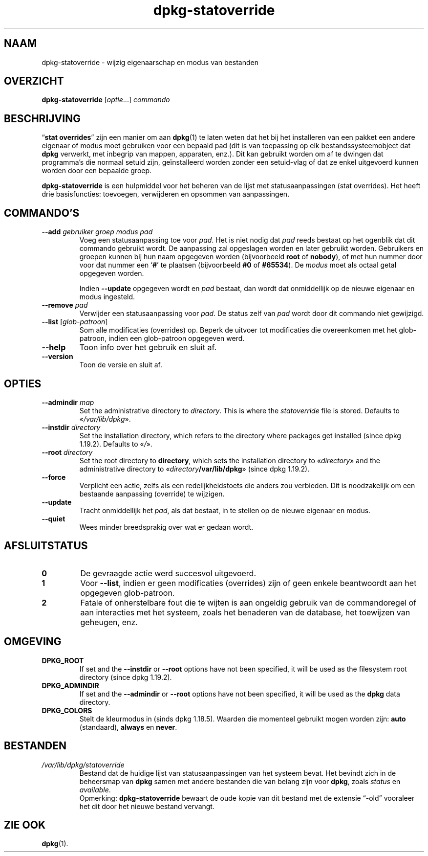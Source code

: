 .\" dpkg manual page - dpkg-statoverride(1)
.\"
.\" Copyright © 2000-2001 Wichert Akkerman <wakkerma@debian.org>
.\" Copyright © 2009-2011, 2013, 2015 Guillem Jover <guillem@debian.org>
.\"
.\" This is free software; you can redistribute it and/or modify
.\" it under the terms of the GNU General Public License as published by
.\" the Free Software Foundation; either version 2 of the License, or
.\" (at your option) any later version.
.\"
.\" This is distributed in the hope that it will be useful,
.\" but WITHOUT ANY WARRANTY; without even the implied warranty of
.\" MERCHANTABILITY or FITNESS FOR A PARTICULAR PURPOSE.  See the
.\" GNU General Public License for more details.
.\"
.\" You should have received a copy of the GNU General Public License
.\" along with this program.  If not, see <https://www.gnu.org/licenses/>.
.
.\"*******************************************************************
.\"
.\" This file was generated with po4a. Translate the source file.
.\"
.\"*******************************************************************
.TH dpkg\-statoverride 1 2018-10-08 1.19.2 dpkg\-suite
.nh
.SH NAAM
dpkg\-statoverride \- wijzig eigenaarschap en modus van bestanden
.
.SH OVERZICHT
\fBdpkg\-statoverride\fP [\fIoptie\fP...] \fIcommando\fP
.
.SH BESCHRIJVING
\(lq\fBstat overrides\fP\(rq zijn een manier om aan \fBdpkg\fP(1) te laten weten dat het
bij het installeren van een pakket een andere eigenaar of modus moet
gebruiken voor een bepaald pad (dit is van toepassing op elk
bestandssysteemobject dat \fBdpkg\fP verwerkt, met inbegrip van mappen,
apparaten, enz.). Dit kan gebruikt worden om af te dwingen dat programma's
die normaal setuid zijn, ge\(:installeerd worden zonder een setuid\-vlag of dat
ze enkel uitgevoerd kunnen worden door een bepaalde groep.
.P
\fBdpkg\-statoverride\fP is een hulpmiddel voor het beheren van de lijst met
statusaanpassingen (stat overrides). Het heeft drie basisfuncties:
toevoegen, verwijderen en opsommen van aanpassingen.
.
.SH COMMANDO'S
.TP 
\fB\-\-add\fP\fI gebruiker groep modus pad\fP
Voeg een statusaanpassing toe voor \fIpad\fP. Het is niet nodig dat \fIpad\fP
reeds bestaat op het ogenblik dat dit commando gebruikt wordt. De aanpassing
zal opgeslagen worden en later gebruikt worden. Gebruikers en groepen kunnen
bij hun naam opgegeven worden (bijvoorbeeld \fBroot\fP of \fBnobody\fP), of met
hun nummer door voor dat nummer een \(oq\fB#\fP\(cq te plaatsen (bijvoorbeeld \fB#0\fP
of \fB#65534\fP). De \fImodus\fP moet als octaal getal opgegeven worden.

Indien \fB\-\-update\fP opgegeven wordt en \fIpad\fP bestaat, dan wordt dat
onmiddellijk op de nieuwe eigenaar en modus ingesteld.
.TP 
\fB\-\-remove\fP\fI pad\fP
Verwijder een statusaanpassing voor \fIpad\fP. De status zelf van \fIpad\fP wordt
door dit commando niet gewijzigd.
.TP 
\fB\-\-list\fP [\fIglob\-patroon\fP]
Som alle modificaties (overrides) op. Beperk de uitvoer tot modificaties die
overeenkomen met het glob\-patroon, indien een glob\-patroon opgegeven werd.
.TP 
\fB\-\-help\fP
Toon info over het gebruik en sluit af.
.TP 
\fB\-\-version\fP
Toon de versie en sluit af.
.
.SH OPTIES
.TP 
\fB\-\-admindir\fP \fImap\fP
Set the administrative directory to \fIdirectory\fP.  This is where the
\fIstatoverride\fP file is stored.  Defaults to \(Fo\fI/var/lib/dpkg\fP\(Fc.
.TP 
\fB\-\-instdir\fP\fI directory\fP
Set the installation directory, which refers to the directory where packages
get installed (since dpkg 1.19.2).  Defaults to \(Fo\fI/\fP\(Fc.
.TP 
\fB\-\-root\fP\fI directory\fP
Set the root directory to \fBdirectory\fP, which sets the installation
directory to \(Fo\fIdirectory\fP\(Fc and the administrative directory to
\(Fo\fIdirectory\fP\fB/var/lib/dpkg\fP\(Fc (since dpkg 1.19.2).
.TP 
\fB\-\-force\fP
Verplicht een actie, zelfs als een redelijkheidstoets die anders zou
verbieden. Dit is noodzakelijk om een bestaande aanpassing (override) te
wijzigen.
.TP 
\fB\-\-update\fP
Tracht onmiddellijk het \fIpad\fP, als dat bestaat, in te stellen op de nieuwe
eigenaar en modus.
.TP 
\fB\-\-quiet\fP
Wees minder breedsprakig over wat er gedaan wordt.
.
.SH AFSLUITSTATUS
.TP 
\fB0\fP
De gevraagde actie werd succesvol uitgevoerd.
.TP 
\fB1\fP
Voor \fB\-\-list\fP, indien er geen modificaties (overrides) zijn of geen enkele
beantwoordt aan het opgegeven glob\-patroon.
.TP 
\fB2\fP
Fatale of onherstelbare fout die te wijten is aan ongeldig gebruik van de
commandoregel of aan interacties met het systeem, zoals het benaderen van de
database, het toewijzen van geheugen, enz.
.
.SH OMGEVING
.TP 
\fBDPKG_ROOT\fP
If set and the \fB\-\-instdir\fP or \fB\-\-root\fP options have not been specified, it
will be used as the filesystem root directory (since dpkg 1.19.2).
.TP 
\fBDPKG_ADMINDIR\fP
If set and the \fB\-\-admindir\fP or \fB\-\-root\fP options have not been specified,
it will be used as the \fBdpkg\fP data directory.
.TP 
\fBDPKG_COLORS\fP
Stelt de kleurmodus in (sinds dpkg 1.18.5). Waarden die momenteel gebruikt
mogen worden zijn: \fBauto\fP (standaard), \fBalways\fP en \fBnever\fP.
.
.SH BESTANDEN
.TP 
\fI/var/lib/dpkg/statoverride\fP
Bestand dat de huidige lijst van statusaanpassingen van het systeem
bevat. Het bevindt zich in de beheersmap van \fBdpkg\fP samen met andere
bestanden die van belang zijn voor \fBdpkg\fP, zoals \fIstatus\fP en \fIavailable\fP.
.br
Opmerking: \fBdpkg\-statoverride\fP bewaart de oude kopie van dit bestand met de
extensie \(lq\-old\(rq vooraleer het dit door het nieuwe bestand vervangt.
.
.SH "ZIE OOK"
\fBdpkg\fP(1).
